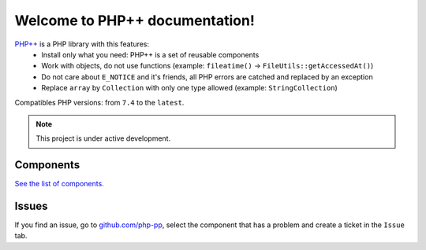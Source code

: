 Welcome to PHP++ documentation!
===============================

`PHP++ <https://github.com/php-pp>`_ is a PHP library with this features:
 * Install only what you need: PHP++ is a set of reusable components
 * Work with objects, do not use functions (example: ``fileatime()`` -> ``FileUtils::getAccessedAt()``)
 * Do not care about ``E_NOTICE`` and it's friends, all PHP errors are catched and replaced by an exception
 * Replace ``array`` by ``Collection`` with only one type allowed (example: ``StringCollection``)

Compatibles PHP versions: from ``7.4`` to the ``latest``.

.. note::

   This project is under active development.

Components
----------

`See the list of components. </components>`_

Issues
------

If you find an issue, go to `github.com/php-pp <https://github.com/php-pp>`_, select the component that has a problem
and create a ticket in the ``Issue`` tab.
